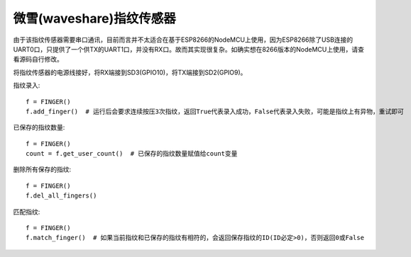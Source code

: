 微雪(waveshare)指纹传感器
==========================

由于该指纹传感器需要串口通讯，目前而言并不太适合在基于ESP8266的NodeMCU上使用，因为ESP8266除了USB连接的UART0口，只提供了一个供TX的UART1口，并没有RX口。故而其实现很复杂。如确实想在8266版本的NodeMCU上使用，请查看源码自行修改。

将指纹传感器的电源线接好，将RX端接到SD3(GPIO10)，将TX端接到SD2(GPIO9)。

指纹录入::

    f = FINGER()
    f.add_finger()  # 运行后会要求连续按压3次指纹，返回True代表录入成功，False代表录入失败，可能是指纹上有异物，重试即可

已保存的指纹数量::

    f = FINGER()
    count = f.get_user_count()  # 已保存的指纹数量赋值给count变量

删除所有保存的指纹::

    f = FINGER()
    f.del_all_fingers()

匹配指纹::

    f = FINGER()
    f.match_finger()  # 如果当前指纹和已保存的指纹有相符的，会返回保存指纹的ID(ID必定>0)，否则返回0或False

